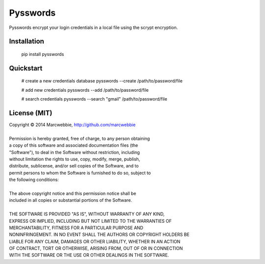 ############
Pysswords
############

Pysswords encrypt your login credentials in a local file using the scrypt encryption.

************
Installation
************

    pip install pysswords

**********
Quickstart
**********

    # create a new credentials database
    pysswords --create /path/to/password/file

    # add new credentials
    pysswords --add /path/to/password/file

    # search credentials
    pysswords --search "gmail" /path/to/password/file

*************
License (MIT)
*************

| Copyright © 2014 Marcwebbie, http://github.com/marcwebbie
|
| Permission is hereby granted, free of charge, to any person obtaining
| a copy of this software and associated documentation files (the
| "Software"), to deal in the Software without restriction, including
| without limitation the rights to use, copy, modify, merge, publish,
| distribute, sublicense, and/or sell copies of the Software, and to
| permit persons to whom the Software is furnished to do so, subject to
| the following conditions:
|
| The above copyright notice and this permission notice shall be
| included in all copies or substantial portions of the Software.
|
| THE SOFTWARE IS PROVIDED "AS IS", WITHOUT WARRANTY OF ANY KIND,
| EXPRESS OR IMPLIED, INCLUDING BUT NOT LIMITED TO THE WARRANTIES OF
| MERCHANTABILITY, FITNESS FOR A PARTICULAR PURPOSE AND
| NONINFRINGEMENT. IN NO EVENT SHALL THE AUTHORS OR COPYRIGHT HOLDERS BE
| LIABLE FOR ANY CLAIM, DAMAGES OR OTHER LIABILITY, WHETHER IN AN ACTION
| OF CONTRACT, TORT OR OTHERWISE, ARISING FROM, OUT OF OR IN CONNECTION
| WITH THE SOFTWARE OR THE USE OR OTHER DEALINGS IN THE SOFTWARE.
